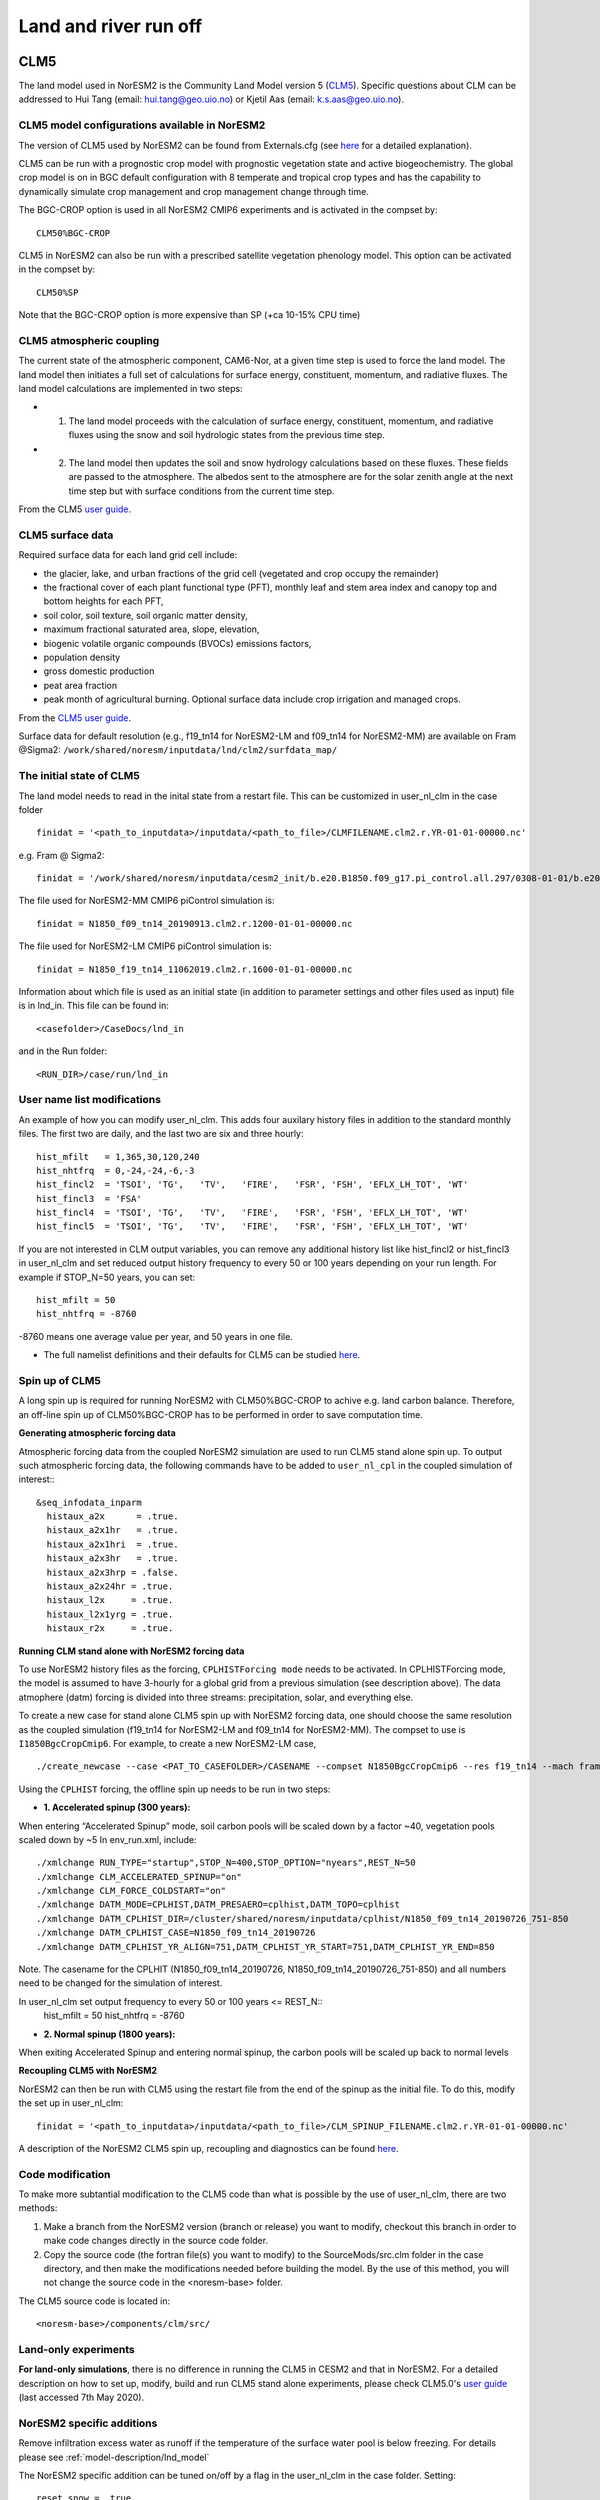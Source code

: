 .. _clm:

Land and river run off
================

CLM5
------

The land model used in NorESM2 is the Community Land Model version 5 (`CLM5 <http://www.cesm.ucar.edu/models/clm/>`_). Specific questions about CLM can be addressed to Hui Tang (email: hui.tang@geo.uio.no) or Kjetil Aas (email: k.s.aas@geo.uio.no).

CLM5 model configurations available in NorESM2
^^^^^^
The version of CLM5 used by NorESM2 can be found from Externals.cfg (see `here <https://noresm-docs.readthedocs.io/en/noresm2/access/download_code.html#configure-externals-cfg>`_ for a detailed explanation). 

CLM5 can be run with a prognostic crop model with prognostic vegetation state and active biogeochemistry. 
The global crop model is on in BGC default configuration with 8 temperate and tropical crop types and has the capability to dynamically simulate crop management and crop management change through time. 

The BGC-CROP option is used in all NorESM2 CMIP6 experiments and is activated in the compset by::

  CLM50%BGC-CROP


CLM5 in NorESM2 can also be run with a prescribed satellite vegetation phenology model. This option can be activated in the compset by::

 CLM50%SP

Note that the BGC-CROP option is more expensive than SP (+ca 10-15% CPU time)

CLM5 atmospheric coupling
^^^^^
The current state of the atmospheric component, CAM6-Nor, at a given time step is used to force the land model. The land model then initiates a full set of calculations for surface energy, constituent, momentum, and radiative fluxes. The land model calculations are implemented in two steps:

- 1. The land model proceeds with the calculation of surface energy, constituent, momentum, and radiative fluxes using the snow and soil hydrologic states from the previous time step. 

- 2. The land model then updates the soil and snow hydrology calculations based on these fluxes. These fields are passed to the atmosphere. The albedos sent to the atmosphere are for the solar zenith angle at the next time step but with surface conditions from the current time step.

From the CLM5 `user guide <https://escomp.github.io/ctsm-docs/versions/release-clm5.0/html/tech_note/Ecosystem/CLM50_Tech_Note_Ecosystem.html#atmospheric-coupling>`_. 


CLM5 surface data
^^^^
Required surface data for each land grid cell include: 

* the glacier, lake, and urban fractions of the grid cell (vegetated and crop occupy the remainder)
* the fractional cover of each plant functional type (PFT), monthly leaf and stem area index and canopy top and bottom heights for each PFT, 
* soil color, soil texture, soil organic matter density, 
* maximum fractional saturated area, slope, elevation, 
* biogenic volatile organic compounds (BVOCs) emissions factors, 
* population density 
* gross domestic production 
* peat area fraction
* peak month of agricultural burning. Optional surface data include crop irrigation and managed crops.

From the `CLM5 user guide <https://escomp.github.io/ctsm-docs/versions/release-clm5.0/html/tech_note/Ecosystem/CLM50_Tech_Note_Ecosystem.html#surface-data>`_.

Surface data for default resolution (e.g., f19_tn14 for NorESM2-LM and f09_tn14 for NorESM2-MM) are available on Fram @Sigma2: ``/work/shared/noresm/inputdata/lnd/clm2/surfdata_map/``


The initial state of CLM5
^^^^^^

The land model needs to read in the inital state from a restart file. This can be customized in user_nl_clm in the case folder ::

  finidat = '<path_to_inputdata>/inputdata/<path_to_file>/CLMFILENAME.clm2.r.YR-01-01-00000.nc'

e.g. Fram @ Sigma2::

 finidat = '/work/shared/noresm/inputdata/cesm2_init/b.e20.B1850.f09_g17.pi_control.all.297/0308-01-01/b.e20.B1850.f09_g17.pi_control.all.297.clm2.r.0308-01-01-00000.nc'

The file used for NorESM2-MM CMIP6 piControl simulation is::

  finidat = N1850_f09_tn14_20190913.clm2.r.1200-01-01-00000.nc
  
The file used for NorESM2-LM CMIP6 piControl simulation is::

  finidat = N1850_f19_tn14_11062019.clm2.r.1600-01-01-00000.nc
  
Information about which file is used as an initial state (in addition to parameter settings and other files used as input) file is in lnd_in. This file can be found in::

  <casefolder>/CaseDocs/lnd_in
  
and in the Run folder::

  <RUN_DIR>/case/run/lnd_in

User name list modifications
^^^^^^
An example of how you can modify user_nl_clm. This adds four auxilary history files in addition to the standard monthly files. The first two are daily, and the last two are six and three hourly::

      hist_mfilt   = 1,365,30,120,240        
      hist_nhtfrq  = 0,-24,-24,-6,-3        
      hist_fincl2  = 'TSOI', 'TG',   'TV',   'FIRE',   'FSR', 'FSH', 'EFLX_LH_TOT', 'WT'
      hist_fincl3  = 'FSA'
      hist_fincl4  = 'TSOI', 'TG',   'TV',   'FIRE',   'FSR', 'FSH', 'EFLX_LH_TOT', 'WT'
      hist_fincl5  = 'TSOI', 'TG',   'TV',   'FIRE',   'FSR', 'FSH', 'EFLX_LH_TOT', 'WT'
    

If you are not interested in CLM output variables, you can remove any additional history list like hist_fincl2 or hist_fincl3 in user_nl_clm and set reduced output history frequency to every 50 or 100 years depending on your run length. 
For example if STOP_N=50 years, you can set::

 hist_mfilt = 50
 hist_nhtfrq = -8760
 
-8760 means one average value per year, and 50 years in one file.

- The full namelist definitions and their defaults for CLM5 can be studied `here <http://www.cesm.ucar.edu/models/cesm2/settings/current/clm5_0_nml.html>`_. 

Spin up of CLM5 
^^^^^^
A long spin up is required for running NorESM2 with CLM50%BGC-CROP to achive e.g. land carbon balance. Therefore, an off-line spin up of CLM50%BGC-CROP has to be performed in order to save computation time.

**Generating atmospheric forcing data**

Atmospheric forcing data from the coupled NorESM2 simulation are used to run CLM5 stand alone spin up. To output such atmospheric forcing data, the following commands have to be added to ``user_nl_cpl`` in the coupled simulation of interest:::

  &seq_infodata_inparm
    histaux_a2x      = .true.  
    histaux_a2x1hr   = .true. 
    histaux_a2x1hri  = .true.
    histaux_a2x3hr   = .true.
    histaux_a2x3hrp = .false.
    histaux_a2x24hr = .true.
    histaux_l2x     = .true.
    histaux_l2x1yrg = .true.
    histaux_r2x     = .true.


**Running CLM stand alone with NorESM2 forcing data**

To use NorESM2 history files as the forcing, ``CPLHISTForcing mode`` needs to be activated. In CPLHISTForcing mode, the model is assumed to have 3-hourly for a global grid from a previous simulation (see description above). The data atmophere (datm) forcing is divided into three streams: precipitation, solar, and everything else.

To create a new case for stand alone CLM5 spin up with NorESM2 forcing data, one should choose the same resolution as the coupled simulation (f19_tn14 for NorESM2-LM and f09_tn14 for NorESM2-MM). The compset to use is ``I1850BgcCropCmip6``. For example, to create a new NorESM2-LM case, 

:: 

./create_newcase --case <PAT_TO_CASEFOLDER>/CASENAME --compset N1850BgcCropCmip6 --res f19_tn14 --mach fram --project nn9560k 

::

Using the ``CPLHIST`` forcing, the offline spin up needs to be run in two steps:

- **1. Accelerated spinup (300 years):** 

When entering “Accelerated Spinup” mode, soil carbon pools will be
scaled down by a factor ~40, vegetation pools scaled down by ~5
In env_run.xml, include::

./xmlchange RUN_TYPE="startup",STOP_N=400,STOP_OPTION="nyears",REST_N=50
./xmlchange CLM_ACCELERATED_SPINUP="on"
./xmlchange CLM_FORCE_COLDSTART="on"
./xmlchange DATM_MODE=CPLHIST,DATM_PRESAERO=cplhist,DATM_TOPO=cplhist
./xmlchange DATM_CPLHIST_DIR=/cluster/shared/noresm/inputdata/cplhist/N1850_f09_tn14_20190726_751-850
./xmlchange DATM_CPLHIST_CASE=N1850_f09_tn14_20190726
./xmlchange DATM_CPLHIST_YR_ALIGN=751,DATM_CPLHIST_YR_START=751,DATM_CPLHIST_YR_END=850

Note. The casename for the CPLHIT (N1850_f09_tn14_20190726, N1850_f09_tn14_20190726_751-850) and all numbers need to be changed for the simulation of interest. 

In user_nl_clm set output frequency to every 50 or 100 years <= REST_N::
 hist_mfilt = 50
 hist_nhtfrq = -8760

- **2. Normal spinup (1800 years):** 

When exiting Accelerated Spinup and entering normal spinup, the
carbon pools will be scaled up back to normal levels


**Recoupling CLM5 with NorESM2**

NorESM2 can then be run with CLM5 using the restart file from the end of the spinup as the initial file. To do this, modify the set up in user_nl_clm::

  finidat = '<path_to_inputdata>/inputdata/<path_to_file>/CLM_SPINUP_FILENAME.clm2.r.YR-01-01-00000.nc'
 
 
A description of the NorESM2 CLM5 spin up, recoupling and diagnostics can be found `here <https://github.com/NorESMhub/NorESM/blob/noresm2/doc/configurations/NorESM-CLM-memo.pdf>`_. 


Code modification 
^^^^^^
To make more subtantial modification to the CLM5 code than what is possible by the use of user_nl_clm, there are two methods:

1. Make a branch from the NorESM2 version (branch or release) you want to modify, checkout this branch in order to make code changes directly in the source code folder.

2. Copy the source code (the fortran file(s) you want to modify) to the SourceMods/src.clm folder in the case directory, and then make the modifications needed before building the model. By the use of this method, you will not change the source code in the <noresm-base> folder.

The CLM5 source code is located in::
  
  <noresm-base>/components/clm/src/


Land-only experiments
^^^^^^

**For land-only simulations**, there is no difference in running the CLM5 in CESM2 and that in NorESM2. For a detailed description on how to set up, modify, build and run CLM5 stand alone experiments, please check CLM5.0's `user guide <https://escomp.github.io/ctsm-docs/versions/release-clm5.0/html/users_guide/setting-up-and-running-a-case/choosing-a-compset.html>`_  (last accessed 7th May 2020).

NorESM2 specific additions
^^^^^^
Remove infiltration excess water as runoff if the temperature of the surface water pool is below freezing.
For details please see :ref:`model-description/lnd_model`

The NorESM2 specific addition can be tuned on/off by a flag in the user_nl_clm in the case folder. Setting::

  reset_snow = .true.
  
will use NorESM2 treatment of the surface water in CLM (see previous description).

Setting::

  reset_snow = .false.
  
will use CESM2 treatment of the surface water in CLM (see previous description).

CLM5 specifics
^^^^^

- CLM generally treats each sub-grid element (landunits and columns) independently, without lateral exchange of energy or heat.
- Sub-grid elements only exchange information with the atmosphere, in addition to water being removed from the grid cell as surface and subsurface runoff.
- The horizontal resolution of the CLM keeps the same as for the atmosphere (f19, f09). 
- Vertically, there are four soil structures to set in the CLM namelist file. CLM5 model configurations available in NorESM2:

::

  10SL_3.5m    = standard CLM4 and CLM4.5 version
  23SL_3.5m    = more vertical layers for permafrost simulations 
  49SL_10m     = 49 layer soil column, 10m of soil, 5 bedrock layers
  20SL_8.5m    = 20 layer soil column, 8m of soil, 5 bedrock layers

::

By default, 20SL_8.5m is employed.


MOSART
-------------

The Model for Scale Adaptive River Transport (MOSART) is the default river model for CESM2, CLM5 and NorESM2. For more information start `here <http://www.cesm.ucar.edu/models/cesm2/river/>`_. For a techincal user guide go `here <https://escomp.github.io/ctsm-docs/versions/release-clm5.0/html/tech_note/MOSART/CLM50_Tech_Note_MOSART.html>`_.   

The methods and syntax for modifying the user namelist and code in MOSART are similar to CLM5, so the previous description can be used. The user namelist for MOSART is user_nl_mosart and source code files should be copied to SourceMods/src.mosart/ in the case folder.

The MOSART source code is located in::
  
  <noresm-base>/components/mosart/src/


  
